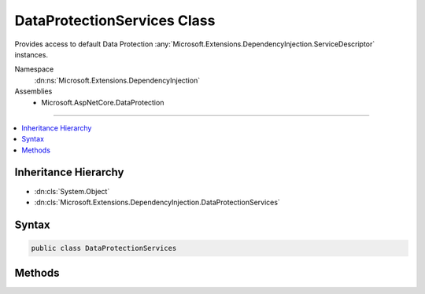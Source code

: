 

DataProtectionServices Class
============================






Provides access to default Data Protection :any:`Microsoft.Extensions.DependencyInjection.ServiceDescriptor` instances.


Namespace
    :dn:ns:`Microsoft.Extensions.DependencyInjection`
Assemblies
    * Microsoft.AspNetCore.DataProtection

----

.. contents::
   :local:



Inheritance Hierarchy
---------------------


* :dn:cls:`System.Object`
* :dn:cls:`Microsoft.Extensions.DependencyInjection.DataProtectionServices`








Syntax
------

.. code-block:: csharp

    public class DataProtectionServices








.. dn:class:: Microsoft.Extensions.DependencyInjection.DataProtectionServices
    :hidden:

.. dn:class:: Microsoft.Extensions.DependencyInjection.DataProtectionServices

Methods
-------

.. dn:class:: Microsoft.Extensions.DependencyInjection.DataProtectionServices
    :noindex:
    :hidden:

    
    .. dn:method:: Microsoft.Extensions.DependencyInjection.DataProtectionServices.GetDefaultServices()
    
        
    
        
        Returns a collection of default :any:`Microsoft.Extensions.DependencyInjection.ServiceDescriptor` instances that can be
        used to bootstrap the Data Protection system.
    
        
        :rtype: System.Collections.Generic.IEnumerable<System.Collections.Generic.IEnumerable`1>{Microsoft.Extensions.DependencyInjection.ServiceDescriptor<Microsoft.Extensions.DependencyInjection.ServiceDescriptor>}
    
        
        .. code-block:: csharp
    
            public static IEnumerable<ServiceDescriptor> GetDefaultServices()
    

